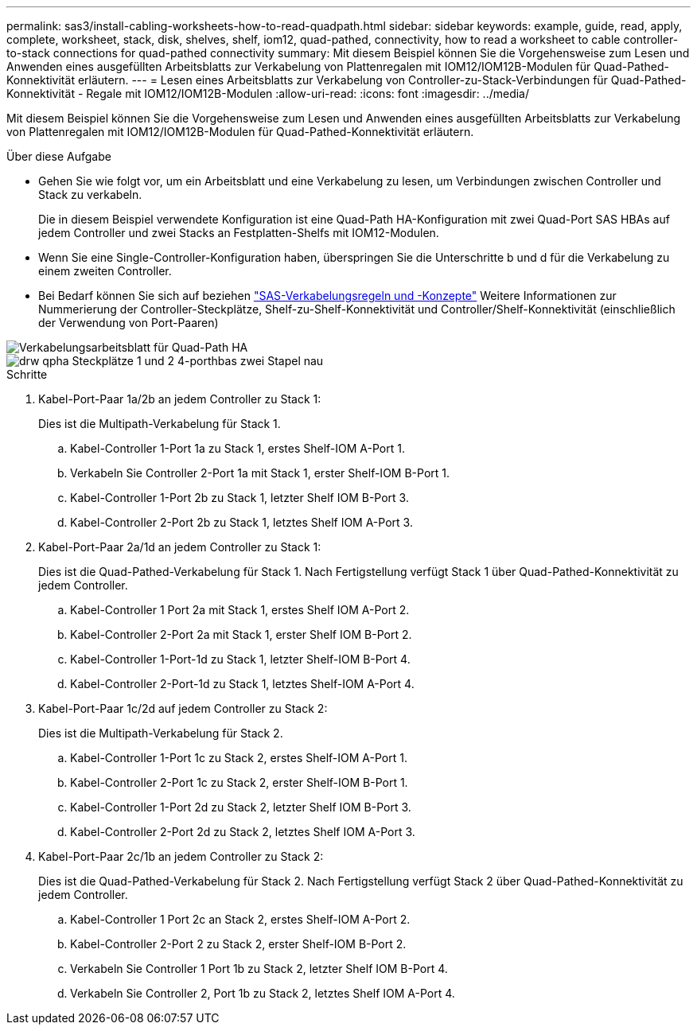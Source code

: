 ---
permalink: sas3/install-cabling-worksheets-how-to-read-quadpath.html 
sidebar: sidebar 
keywords: example, guide, read, apply, complete, worksheet, stack, disk, shelves, shelf, iom12, quad-pathed, connectivity, how to read a worksheet to cable controller-to-stack connections for quad-pathed connectivity 
summary: Mit diesem Beispiel können Sie die Vorgehensweise zum Lesen und Anwenden eines ausgefüllten Arbeitsblatts zur Verkabelung von Plattenregalen mit IOM12/IOM12B-Modulen für Quad-Pathed-Konnektivität erläutern. 
---
= Lesen eines Arbeitsblatts zur Verkabelung von Controller-zu-Stack-Verbindungen für Quad-Pathed-Konnektivität - Regale mit IOM12/IOM12B-Modulen
:allow-uri-read: 
:icons: font
:imagesdir: ../media/


[role="lead"]
Mit diesem Beispiel können Sie die Vorgehensweise zum Lesen und Anwenden eines ausgefüllten Arbeitsblatts zur Verkabelung von Plattenregalen mit IOM12/IOM12B-Modulen für Quad-Pathed-Konnektivität erläutern.

.Über diese Aufgabe
* Gehen Sie wie folgt vor, um ein Arbeitsblatt und eine Verkabelung zu lesen, um Verbindungen zwischen Controller und Stack zu verkabeln.
+
Die in diesem Beispiel verwendete Konfiguration ist eine Quad-Path HA-Konfiguration mit zwei Quad-Port SAS HBAs auf jedem Controller und zwei Stacks an Festplatten-Shelfs mit IOM12-Modulen.

* Wenn Sie eine Single-Controller-Konfiguration haben, überspringen Sie die Unterschritte b und d für die Verkabelung zu einem zweiten Controller.
* Bei Bedarf können Sie sich auf beziehen link:install-cabling-rules.html["SAS-Verkabelungsregeln und -Konzepte"] Weitere Informationen zur Nummerierung der Controller-Steckplätze, Shelf-zu-Shelf-Konnektivität und Controller/Shelf-Konnektivität (einschließlich der Verwendung von Port-Paaren)


image::../media/drw_worksheet_qpha_slots_1_and_2_two_4porthbas_two_stacks_nau.gif[Verkabelungsarbeitsblatt für Quad-Path HA]

image::../media/drw_qpha_slots_1_and_2_two_4porthbas_two_stacks_nau.gif[drw qpha Steckplätze 1 und 2 4-porthbas zwei Stapel nau]

.Schritte
. Kabel-Port-Paar 1a/2b an jedem Controller zu Stack 1:
+
Dies ist die Multipath-Verkabelung für Stack 1.

+
.. Kabel-Controller 1-Port 1a zu Stack 1, erstes Shelf-IOM A-Port 1.
.. Verkabeln Sie Controller 2-Port 1a mit Stack 1, erster Shelf-IOM B-Port 1.
.. Kabel-Controller 1-Port 2b zu Stack 1, letzter Shelf IOM B-Port 3.
.. Kabel-Controller 2-Port 2b zu Stack 1, letztes Shelf IOM A-Port 3.


. Kabel-Port-Paar 2a/1d an jedem Controller zu Stack 1:
+
Dies ist die Quad-Pathed-Verkabelung für Stack 1. Nach Fertigstellung verfügt Stack 1 über Quad-Pathed-Konnektivität zu jedem Controller.

+
.. Kabel-Controller 1 Port 2a mit Stack 1, erstes Shelf IOM A-Port 2.
.. Kabel-Controller 2-Port 2a mit Stack 1, erster Shelf IOM B-Port 2.
.. Kabel-Controller 1-Port-1d zu Stack 1, letzter Shelf-IOM B-Port 4.
.. Kabel-Controller 2-Port-1d zu Stack 1, letztes Shelf-IOM A-Port 4.


. Kabel-Port-Paar 1c/2d auf jedem Controller zu Stack 2:
+
Dies ist die Multipath-Verkabelung für Stack 2.

+
.. Kabel-Controller 1-Port 1c zu Stack 2, erstes Shelf-IOM A-Port 1.
.. Kabel-Controller 2-Port 1c zu Stack 2, erster Shelf-IOM B-Port 1.
.. Kabel-Controller 1-Port 2d zu Stack 2, letzter Shelf IOM B-Port 3.
.. Kabel-Controller 2-Port 2d zu Stack 2, letztes Shelf IOM A-Port 3.


. Kabel-Port-Paar 2c/1b an jedem Controller zu Stack 2:
+
Dies ist die Quad-Pathed-Verkabelung für Stack 2. Nach Fertigstellung verfügt Stack 2 über Quad-Pathed-Konnektivität zu jedem Controller.

+
.. Kabel-Controller 1 Port 2c an Stack 2, erstes Shelf-IOM A-Port 2.
.. Kabel-Controller 2-Port 2 zu Stack 2, erster Shelf-IOM B-Port 2.
.. Verkabeln Sie Controller 1 Port 1b zu Stack 2, letzter Shelf IOM B-Port 4.
.. Verkabeln Sie Controller 2, Port 1b zu Stack 2, letztes Shelf IOM A-Port 4.



